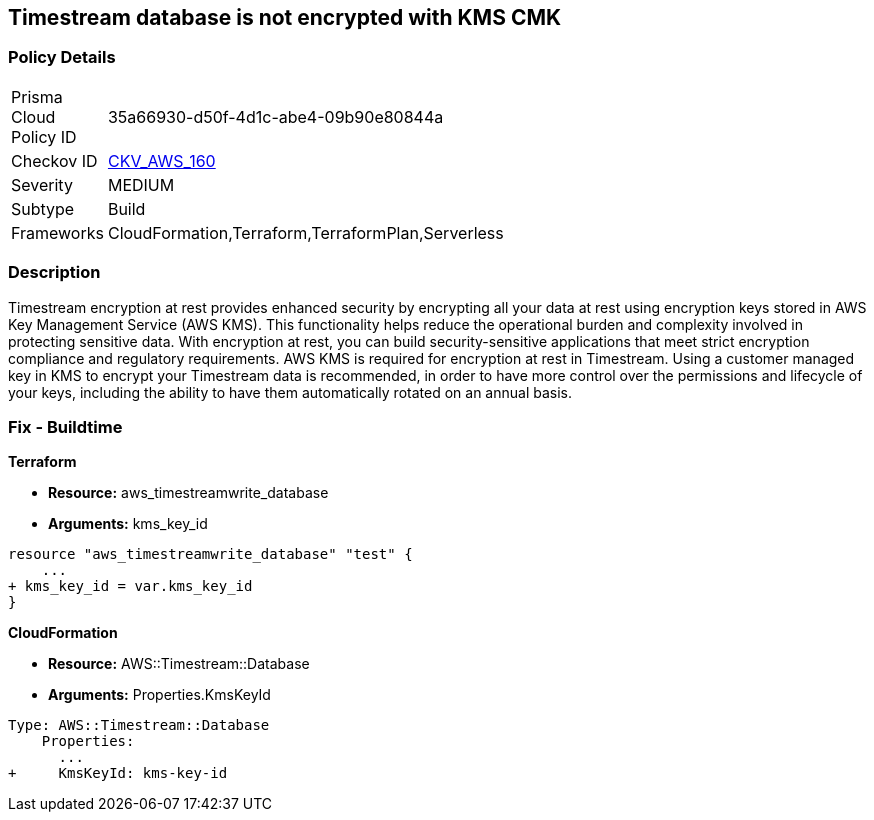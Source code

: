 == Timestream database is not encrypted with KMS CMK


=== Policy Details 

[width=45%]
[cols="1,1"]
|=== 
|Prisma Cloud Policy ID 
| 35a66930-d50f-4d1c-abe4-09b90e80844a

|Checkov ID 
| https://github.com/bridgecrewio/checkov/tree/master/checkov/cloudformation/checks/resource/aws/TimestreamDatabaseKMSKey.py[CKV_AWS_160]

|Severity
|MEDIUM

|Subtype
|Build

|Frameworks
|CloudFormation,Terraform,TerraformPlan,Serverless

|=== 



=== Description 


Timestream encryption at rest provides enhanced security by encrypting all your data at rest using encryption keys stored in AWS Key Management Service (AWS KMS).
This functionality helps reduce the operational burden and complexity involved in protecting sensitive data.
With encryption at rest, you can build security-sensitive applications that meet strict encryption compliance and regulatory requirements.
AWS KMS is required for encryption at rest in Timestream.
Using a customer managed key in KMS to encrypt your Timestream data is recommended, in order to have more control over the permissions and lifecycle of your keys, including the ability to have them automatically rotated on an annual basis.

=== Fix - Buildtime


*Terraform* 


* *Resource:* aws_timestreamwrite_database
* *Arguments:*  kms_key_id


[source,go]
----
resource "aws_timestreamwrite_database" "test" {
    ...
+ kms_key_id = var.kms_key_id
}
----


*CloudFormation* 


* *Resource:* AWS::Timestream::Database
* *Arguments:*  Properties.KmsKeyId


[source,yaml]
----
Type: AWS::Timestream::Database
    Properties:
      ...
+     KmsKeyId: kms-key-id
----
